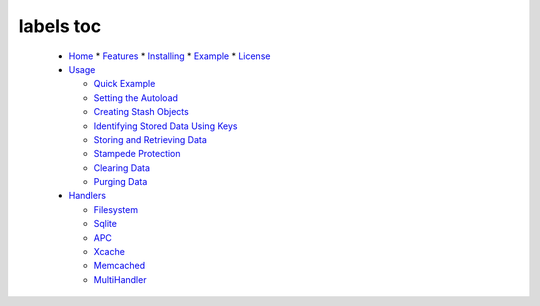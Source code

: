 labels toc
==========
  * `Home <Home.rst>`_
    * `Features <Home.rst#Features>`_
    * `Installing <Home.rst#Installing>`_
    * `Example <Home.rst#Example>`_
    * `License <Home.rst#License>`_

  * `Usage <Usage.rst>`_

    * `Quick Example <Usage.rst#Quick_Example>`_
    * `Setting the Autoload <Usage.rst#Setting_the_Autoload>`_
    * `Creating Stash Objects <Usage.rst#Creating_Stash_Objects>`_
    * `Identifying Stored Data Using Keys <Usage.rst#Identifying_Stored_Data_Using_Keys>`_
    * `Storing and Retrieving Data <Usage.rst#Storing_and_Retrieving_Data>`_
    * `Stampede Protection <Usage.rst#Stampede_Protection>`_
    * `Clearing Data <Usage.rst#Clearing_Data>`_
    * `Purging Data <Usage.rst#Purging_Data>`_

  * `Handlers <Handlers.rst>`_

    * `Filesystem <Handlers.rst#Filesystem>`_
    * `Sqlite <Handlers.rst#Sqlite>`_
    * `APC <Handlers.rst#APC>`_
    * `Xcache <Handlers.rst#Xcache>`_
    * `Memcached <Handlers.rst#Memcached>`_
    * `MultiHandler <Handlers.rst#MultiHandler>`_